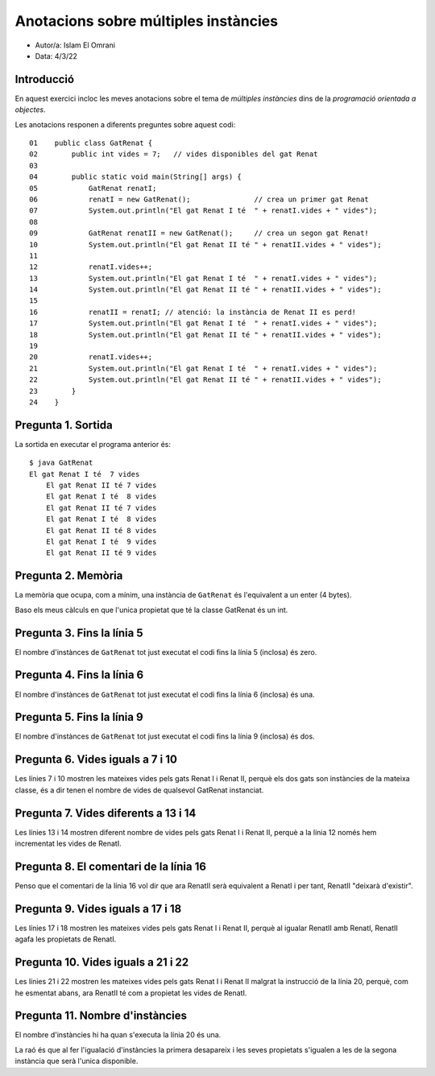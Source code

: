 #####################################
Anotacions sobre múltiples instàncies
#####################################

* Autor/a: Islam El Omrani

* Data: 4/3/22

Introducció
===========

En aquest exercici incloc les meves anotacions sobre el tema de *múltiples
instàncies* dins de la *programació orientada a objectes*.

Les anotacions responen a diferents preguntes sobre aquest codi:

::

    01    public class GatRenat {
    02        public int vides = 7;   // vides disponibles del gat Renat
    03
    04        public static void main(String[] args) {
    05            GatRenat renatI;
    06            renatI = new GatRenat();               // crea un primer gat Renat
    07            System.out.println("El gat Renat I té  " + renatI.vides + " vides");
    08
    09            GatRenat renatII = new GatRenat();     // crea un segon gat Renat!
    10            System.out.println("El gat Renat II té " + renatII.vides + " vides");
    11
    12            renatI.vides++;
    13            System.out.println("El gat Renat I té  " + renatI.vides + " vides");
    14            System.out.println("El gat Renat II té " + renatII.vides + " vides");
    15
    16            renatII = renatI; // atenció: la instància de Renat II es perd!
    17            System.out.println("El gat Renat I té  " + renatI.vides + " vides");
    18            System.out.println("El gat Renat II té " + renatII.vides + " vides");
    19
    20            renatI.vides++;
    21            System.out.println("El gat Renat I té  " + renatI.vides + " vides");
    22            System.out.println("El gat Renat II té " + renatII.vides + " vides");
    23        }
    24    }

Pregunta 1. Sortida
===================

La sortida en executar el programa anterior és:

::

    $ java GatRenat
    El gat Renat I té  7 vides
	El gat Renat II té 7 vides
	El gat Renat I té  8 vides
	El gat Renat II té 7 vides
	El gat Renat I té  8 vides
	El gat Renat II té 8 vides
	El gat Renat I té  9 vides
	El gat Renat II té 9 vides


Pregunta 2. Memòria
===================

La memòria que ocupa, com a mínim, una instància de ``GatRenat`` és l'equivalent a un enter (4 bytes).

Baso els meus càlculs en que l'unica propietat que té la classe GatRenat és un int.


Pregunta 3. Fins la línia 5
===========================

El nombre d'instànces de ``GatRenat`` tot just executat el codi fins la línia 5 (inclosa) és zero.

Pregunta 4. Fins la línia 6
===========================

El nombre d'instànces de ``GatRenat`` tot just executat el codi fins la línia 6 (inclosa) és una.

Pregunta 5. Fins la línia 9
===========================

El nombre d'instànces de ``GatRenat`` tot just executat el codi fins la línia 9 (inclosa) és dos.

Pregunta 6. Vides iguals a 7 i 10
=================================

Les línies 7 i 10 mostren les mateixes vides pels gats Renat I i Renat II,
perquè els dos gats son instàncies de la mateixa classe, és a dir tenen el nombre de vides de qualsevol GatRenat instanciat.

Pregunta 7. Vides diferents a 13 i 14
=====================================

Les línies 13 i 14 mostren diferent nombre de vides pels gats Renat I i
Renat II, perquè a la línia 12 només hem incrementat les vides de RenatI.

Pregunta 8. El comentari de la línia 16
=======================================

Penso que el comentari de la línia 16 vol dir que ara RenatII serà equivalent a RenatI i per tant, RenatII "deixarà d'existir".

Pregunta 9. Vides iguals a 17 i 18
==================================

Les línies 17 i 18 mostren les mateixes vides pels gats Renat I i Renat
II, perquè al igualar RenatII amb RenatI, RenatII agafa les propietats de RenatI.

Pregunta 10. Vides iguals a 21 i 22
===================================

Les línies 21 i 22 mostren les mateixes vides pels gats Renat I i Renat II
malgrat la instrucció de la línia 20, perquè, com he esmentat abans, ara RenatII té com a propietat les vides de RenatI.

Pregunta 11. Nombre d'instàncies
================================

El nombre d'instàncies hi ha quan s'executa la línia 20 és una.

La raó és que al fer l'igualació d'instàncies la primera desapareix i les seves propietats s'igualen a les de la segona instància que serà l'unica disponible.

